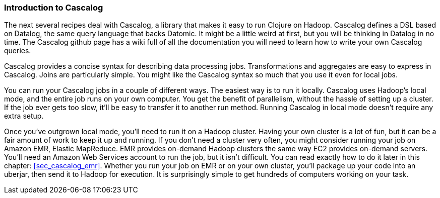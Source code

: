 === Introduction to Cascalog

The next several recipes deal with Cascalog, a library that makes it
easy to run Clojure on Hadoop. Cascalog defines a DSL based on
Datalog, the same query language that backs Datomic. It might be a
little weird at first, but you will be thinking in Datalog in no
time. The Cascalog github page has a wiki full of all the
documentation you will need to learn how to write your own Cascalog
queries.

Cascalog provides a concise syntax for describing data processing
jobs.  Transformations and aggregates are easy to express in
Cascalog. Joins are particularly simple. You might like the Cascalog
syntax so much that you use it even for local jobs.

You can run your Cascalog jobs in a couple of different ways. The
easiest way is to run it locally. Cascalog uses Hadoop's local mode,
and the entire job runs on your own computer.  You get the benefit of
parallelism, without the hassle of setting up a cluster. If the job
ever gets too slow, it'll be easy to transfer it to another run
method. Running Cascalog in local mode doesn't require any extra
setup.

Once you've outgrown local mode, you'll need to run it on a Hadoop
cluster. Having your own cluster is a lot of fun, but it can be a fair
amount of work to keep it up and running. If you don't need a cluster
very often, you might consider running your job on Amazon EMR, Elastic
MapReduce.  EMR provides on-demand Hadoop clusters the same way EC2
provides on-demand servers. You'll need an Amazon Web Services account
to run the job, but it isn't difficult. You can read exactly how to do
it later in this chapter: <<sec_cascalog_emr>>. Whether you run your
job on EMR or on your own cluster, you'll package up your code into an
uberjar, then send it to Hadoop for execution. It is surprisingly
simple to get hundreds of computers working on your task.

